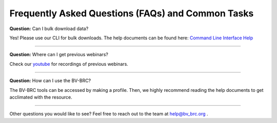 Frequently Asked Questions (FAQs) and Common Tasks
==================================================

**Question:** Can I bulk download data?

Yes! Please use our CLI for bulk downloads. 
The help documents can be found here: `Command Line Interface Help <https://www.bv-brc.org/docs/cli_tutorial/index.html>`_

------------------------------------------------------

**Question:** Where can I get previous webinars?

Check our `youtube <https://www.youtube.com/channel/UCDkT2ZCWhK3GBtm5R-o1J4A/>`_ for recordings of previous webinars. 

------------------------------------------------------

**Question:** How can I use the BV-BRC?

The BV-BRC tools can be accessed by making a profile. Then, we highly recommend reading the help documents to get acclimated with the resource.  

------------------------------------------------------

Other questions you would like to see? Feel free to reach out to the team at help@bv_brc.org .
